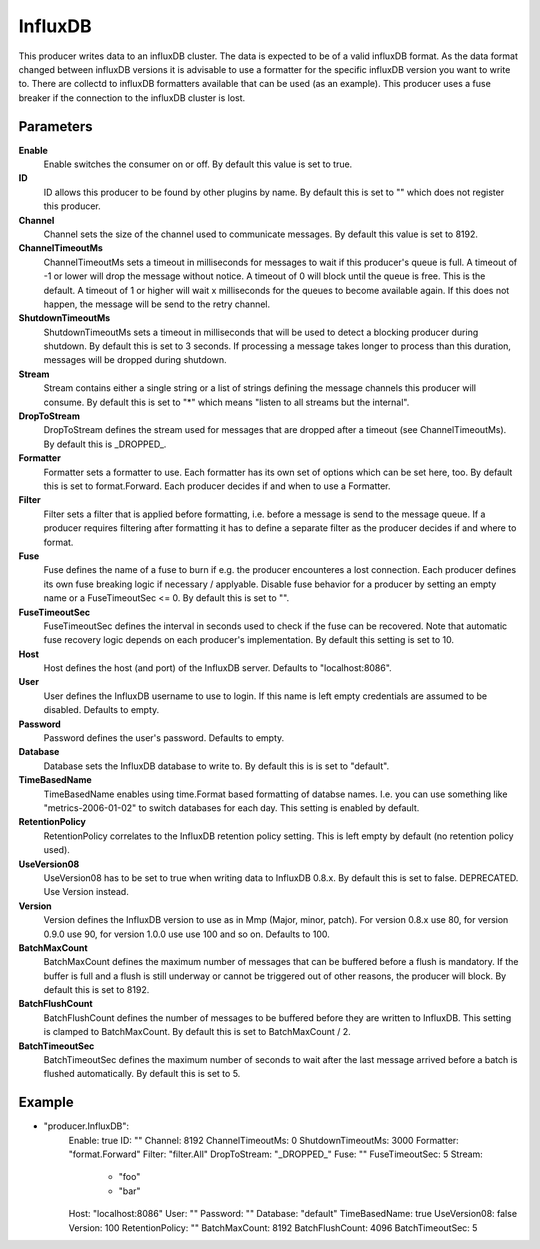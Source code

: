 InfluxDB
========

This producer writes data to an influxDB cluster.
The data is expected to be of a valid influxDB format.
As the data format changed between influxDB versions it is advisable to use a formatter for the specific influxDB version you want to write to.
There are collectd to influxDB formatters available that can be used (as an example).
This producer uses a fuse breaker if the connection to the influxDB cluster is lost.


Parameters
----------

**Enable**
  Enable switches the consumer on or off.
  By default this value is set to true.

**ID**
  ID allows this producer to be found by other plugins by name.
  By default this is set to "" which does not register this producer.

**Channel**
  Channel sets the size of the channel used to communicate messages.
  By default this value is set to 8192.

**ChannelTimeoutMs**
  ChannelTimeoutMs sets a timeout in milliseconds for messages to wait if this producer's queue is full.
  A timeout of -1 or lower will drop the message without notice.
  A timeout of 0 will block until the queue is free.
  This is the default.
  A timeout of 1 or higher will wait x milliseconds for the queues to become available again.
  If this does not happen, the message will be send to the retry channel.

**ShutdownTimeoutMs**
  ShutdownTimeoutMs sets a timeout in milliseconds that will be used to detect a blocking producer during shutdown.
  By default this is set to 3 seconds.
  If processing a message takes longer to process than this duration, messages will be dropped during shutdown.

**Stream**
  Stream contains either a single string or a list of strings defining the message channels this producer will consume.
  By default this is set to "*" which means "listen to all streams but the internal".

**DropToStream**
  DropToStream defines the stream used for messages that are dropped after a timeout (see ChannelTimeoutMs).
  By default this is _DROPPED_.

**Formatter**
  Formatter sets a formatter to use.
  Each formatter has its own set of options which can be set here, too.
  By default this is set to format.Forward.
  Each producer decides if and when to use a Formatter.

**Filter**
  Filter sets a filter that is applied before formatting, i.e. before a message is send to the message queue.
  If a producer requires filtering after formatting it has to define a separate filter as the producer decides if and where to format.

**Fuse**
  Fuse defines the name of a fuse to burn if e.g. the producer encounteres a lost connection.
  Each producer defines its own fuse breaking logic if necessary / applyable.
  Disable fuse behavior for a producer by setting an empty  name or a FuseTimeoutSec <= 0.
  By default this is set to "".

**FuseTimeoutSec**
  FuseTimeoutSec defines the interval in seconds used to check if the fuse can be recovered.
  Note that automatic fuse recovery logic depends on each producer's implementation.
  By default this setting is set to 10.

**Host**
  Host defines the host (and port) of the InfluxDB server.
  Defaults to "localhost:8086".

**User**
  User defines the InfluxDB username to use to login.
  If this name is left empty credentials are assumed to be disabled.
  Defaults to empty.

**Password**
  Password defines the user's password.
  Defaults to empty.

**Database**
  Database sets the InfluxDB database to write to.
  By default this is is set to "default".

**TimeBasedName**
  TimeBasedName enables using time.Format based formatting of databse names.
  I.e. you can use something like "metrics-2006-01-02" to switch databases for each day.
  This setting is enabled by default.

**RetentionPolicy**
  RetentionPolicy correlates to the InfluxDB retention policy setting.
  This is left empty by default (no retention policy used).

**UseVersion08**
  UseVersion08 has to be set to true when writing data to InfluxDB 0.8.x.
  By default this is set to false.
  DEPRECATED.
  Use Version instead.

**Version**
  Version defines the InfluxDB version to use as in Mmp (Major, minor, patch).
  For version 0.8.x use 80, for version 0.9.0 use 90, for version 1.0.0 use use 100 and so on.
  Defaults to 100.

**BatchMaxCount**
  BatchMaxCount defines the maximum number of messages that can be buffered before a flush is mandatory.
  If the buffer is full and a flush is still underway or cannot be triggered out of other reasons, the producer will block.
  By default this is set to 8192.

**BatchFlushCount**
  BatchFlushCount defines the number of messages to be buffered before they are written to InfluxDB.
  This setting is clamped to BatchMaxCount.
  By default this is set to BatchMaxCount / 2.

**BatchTimeoutSec**
  BatchTimeoutSec defines the maximum number of seconds to wait after the last message arrived before a batch is flushed automatically.
  By default this is set to 5.

Example
-------

.. code-block:: yaml

- "producer.InfluxDB":
    Enable: true
    ID: ""
    Channel: 8192
    ChannelTimeoutMs: 0
    ShutdownTimeoutMs: 3000
    Formatter: "format.Forward"
    Filter: "filter.All"
    DropToStream: "_DROPPED_"
    Fuse: ""
    FuseTimeoutSec: 5
    Stream:
        - "foo"
        - "bar"
    Host: "localhost:8086"
    User: ""
    Password: ""
    Database: "default"
    TimeBasedName: true
    UseVersion08: false
    Version: 100
    RetentionPolicy: ""
    BatchMaxCount: 8192
    BatchFlushCount: 4096
    BatchTimeoutSec: 5
